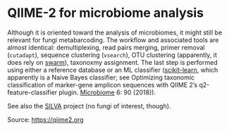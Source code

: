 * QIIME-2 for microbiome analysis

#+FILETAGS: :bioinformatics:

Although it is oriented toward the analysis of microbiomes, it might still be relevant for fungi metabarcoding. The workflow and associated tools are almost identical: demultiplexing, read pairs merging, primer removal (=cutadapt=), sequence clustering (=vsearch=), OTU clustering (apparently, it does rely on [[https://github.com/torognes/swarm][swarm]]), taxonoxmy assignment. The last step is performed using either a reference database or an ML classifier ([[https://docs.qiime2.org/2020.8/plugins/available/feature-classifier/classify-sklearn/][scikit-learn]], which apparently is a Naive Bayes classifier; see Optimizing taxonomic classification of marker-gene amplicon sequences with QIIME 2’s q2-feature-classifier plugin. [[https://microbiomejournal.biomedcentral.com/articles/10.1186/s40168-018-0470-z][Microbiome]] 6: 90 (2018)).

See also the [[https://www.arb-silva.de/][SILVA]] project (no fungi of interest, though).

Source: [[https://qiime2.org]]
